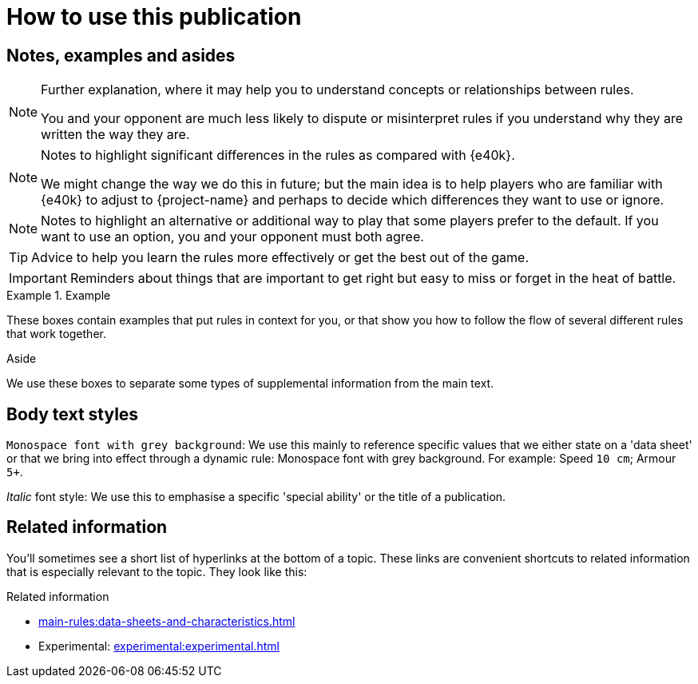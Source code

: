 = How to use this publication

== Notes, examples and asides

[NOTE]
====
Further explanation, where it may help you to understand concepts or relationships between rules.

You and your opponent are much less likely to dispute or misinterpret rules if you understand why they are written the way they are.
====

[NOTE.e40k]
====
Notes to highlight significant differences in the rules as compared with {e40k}.

We might change the way we do this in future; but the main idea is to help players who are familiar with {e40k} to adjust to {project-name} and perhaps to decide which differences they want to use or ignore.
====

[NOTE.option]
====
Notes to highlight an alternative or additional way to play that some players prefer to the default.
If you want to use an option, you and your opponent must both agree.
====

TIP: Advice to help you learn the rules more effectively or get the best out of the game.

IMPORTANT: Reminders about things that are important to get right but easy to miss or forget in the heat of battle.

.Example
====
These boxes contain examples that put rules in context for you, or that show you how to follow the flow of several different rules that work together.
====

.Aside
****
We use these boxes to separate some types of supplemental information from the main text.
****

== Body text styles

`Monospace font with grey background`: We use this mainly to reference specific values that we either state on a 'data sheet' or that we bring into effect through a dynamic rule: Monospace font with grey background.
For example: Speed `10 cm`; Armour `5+`.

_Italic_ font style: We use this to emphasise a specific 'special ability' or the title of a publication.

== Related information

You'll sometimes see a short list of hyperlinks at the bottom of a topic.
These links are convenient shortcuts to related information that is especially relevant to the topic.
They look like this:

.Related information
* xref:main-rules:data-sheets-and-characteristics.adoc[]
* Experimental: xref:experimental:experimental.adoc[]